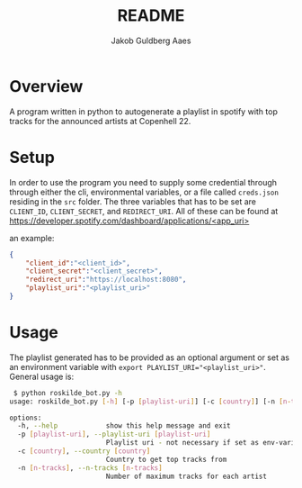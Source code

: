 #+TITLE: README
#+AUTHOR: Jakob Guldberg Aaes
#+OPTIONS:   H:4 toc:t num:2
#+PROPERTY:  header-args :padline no
* Overview
  A program written in python to autogenerate a playlist in spotify with top tracks for the announced artists at Copenhell 22.

* Setup
  In order to use the program you need to supply some credential through through either
  the cli, environmental variables, or a file called ~creds.json~ residing in the ~src~
  folder.  The three variables that has to be set are ~CLIENT_ID~, ~CLIENT_SECRET~, and
  ~REDIRECT_URI~. All of these can be found at
  [[https://developer.spotify.com/dashboard/applications/<app_uri>]]

  an example:
  #+BEGIN_SRC json
  {
      "client_id":"<client_id>",
      "client_secret":"<client_secret>",
      "redirect_uri":"https://localhost:8080",
      "playlist_uri":"<playlist_uri>"
  }
  #+END_SRC

* Usage
  The playlist generated has to be provided as an optional argument or set as an environment variable with ~export PLAYLIST_URI="<playlist_uri>"~. General usage is:
  #+BEGIN_SRC bash
 $ python roskilde_bot.py -h
usage: roskilde_bot.py [-h] [-p [playlist-uri]] [-c [country]] [-n [n-tracks]]

options:
  -h, --help            show this help message and exit
  -p [playlist-uri], --playlist-uri [playlist-uri]
                        Playlist uri - not necessary if set as env-variable
  -c [country], --country [country]
                        Country to get top tracks from
  -n [n-tracks], --n-tracks [n-tracks]
                        Number of maximum tracks for each artist
  #+END_SRC
